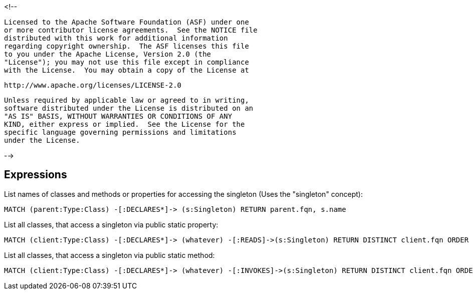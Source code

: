 <!--

    Licensed to the Apache Software Foundation (ASF) under one
    or more contributor license agreements.  See the NOTICE file
    distributed with this work for additional information
    regarding copyright ownership.  The ASF licenses this file
    to you under the Apache License, Version 2.0 (the
    "License"); you may not use this file except in compliance
    with the License.  You may obtain a copy of the License at

        http://www.apache.org/licenses/LICENSE-2.0

    Unless required by applicable law or agreed to in writing,
    software distributed under the License is distributed on an
    "AS IS" BASIS, WITHOUT WARRANTIES OR CONDITIONS OF ANY
    KIND, either express or implied.  See the License for the
    specific language governing permissions and limitations
    under the License.

-->

== Expressions

List names of classes and methods or properties for accessing the singleton (Uses the "singleton" concept):

    MATCH (parent:Type:Class) -[:DECLARES*]-> (s:Singleton) RETURN parent.fqn, s.name

List all classes, that access a singleton via public static property:

    MATCH (client:Type:Class) -[:DECLARES*]-> (whatever) -[:READS]->(s:Singleton) RETURN DISTINCT client.fqn ORDER BY client.fqn

List all classes, that access a singleton via public static method:

    MATCH (client:Type:Class) -[:DECLARES*]-> (whatever) -[:INVOKES]->(s:Singleton) RETURN DISTINCT client.fqn ORDER BY client.fqn
